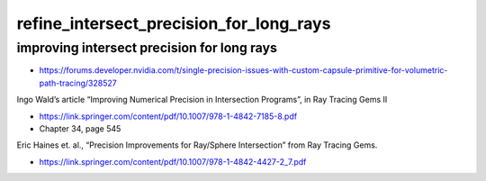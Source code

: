 refine_intersect_precision_for_long_rays
===========================================



improving intersect precision for long rays
---------------------------------------------

* https://forums.developer.nvidia.com/t/single-precision-issues-with-custom-capsule-primitive-for-volumetric-path-tracing/328527


Ingo Wald’s article “Improving Numerical Precision in Intersection Programs”, in Ray Tracing Gems II

* https://link.springer.com/content/pdf/10.1007/978-1-4842-7185-8.pdf
* Chapter 34, page 545


Eric Haines et. al., “Precision Improvements for Ray/Sphere Intersection” from Ray Tracing Gems.

* https://link.springer.com/content/pdf/10.1007/978-1-4842-4427-2_7.pdf







